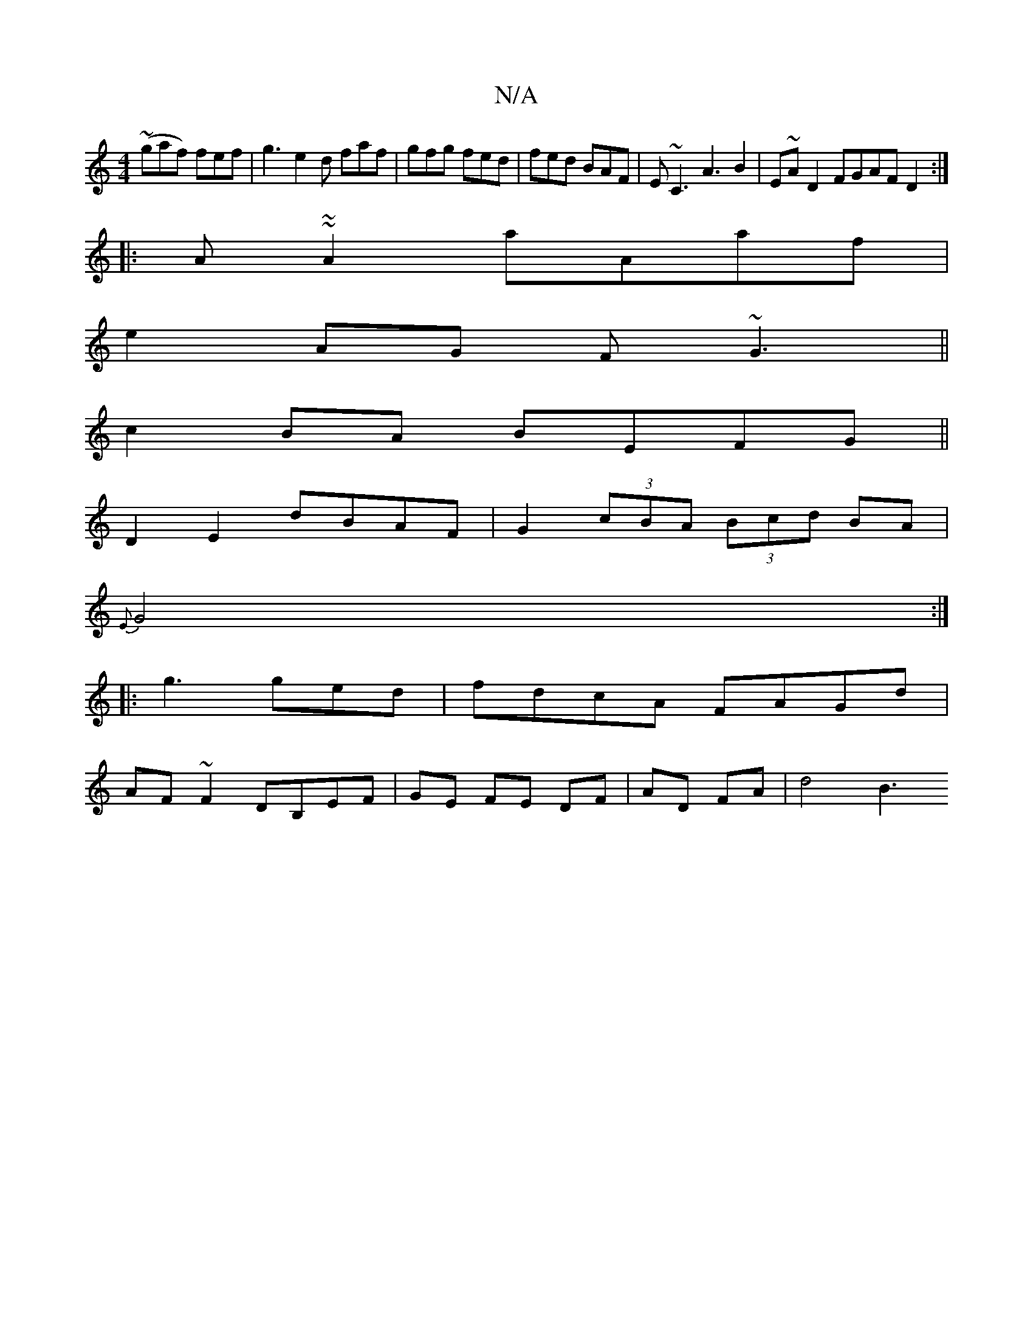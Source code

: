 X:1
T:N/A
M:4/4
R:N/A
K:Cmajor
(~gaf) fef | g3 e2d faf|gfg fed|fed BAF|E~C3 A3 B2|E~AD2 FGAF D2:|
|: A~~A2 aAaf|
e2AG F~G3 ||
c2 BA BEFG||
D2E2 dBAF|G2 (3cBA (3Bcd BA|
{E}G4:|
|: g3 ged | fdcA FAGd|
AF~F2 DB,EF|GE FE DF|AD FA|d4 B3